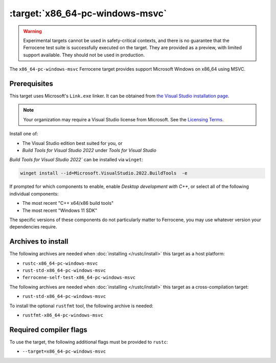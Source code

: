 .. SPDX-License-Identifier: MIT OR Apache-2.0
   SPDX-FileCopyrightText: The Ferrocene Developers

.. _x86_64-pc-windows-msvc:

:target:`x86_64-pc-windows-msvc`
================================

.. warning::
   
   Experimental targets cannot be used in safety-critical contexts, and there is
   no guarantee that the Ferrocene test suite is successfully executed on the
   target. They are provided as a preview, with limited support available. They
   should not be used in production.

The ``x86_64-pc-windows-msvc`` Ferrocene target provides support Microsoft Windows on x86_64 using MSVC.

Prerequisites
-------------

This target uses Microsoft's ``Link.exe`` linker. It can be obtained from
`the Visual Studio installation page <https://visualstudio.microsoft.com/downloads/>`_.

.. note::

   Your organization may require a Visual Studio license from Microsoft. See the
   `Licensing Terms <https://visualstudio.microsoft.com/license-terms/>`_.

Install one of:

* The Visual Studio edition best suited for you, or
* `Build Tools for Visual Studio 2022` under `Tools for Visual Studio`

`Build Tools for Visual Studio 2022`` can be installed via ``winget``:

.. code-block::

    winget install --id=Microsoft.VisualStudio.2022.BuildTools  -e

If prompted for which components to enable, enable `Desktop
development with C++`, or select all of the following individual components:

* The most recent "C++ x64/x86 build tools"
* The most recent "Windows 11 SDK"

The specific versions of these components do not particularly matter to Ferrocene,
you may use whatever version your dependencies require.

Archives to install
-------------------


The following archives are needed when :doc:`installing </rustc/install>` this
target as a host platform:

* ``rustc-x86_64-pc-windows-msvc``
* ``rust-std-x86_64-pc-windows-msvc``
* ``ferrocene-self-test-x86_64-pc-windows-msvc``

The following archives are needed when :doc:`installing </rustc/install>` this
target as a cross-compilation target:

* ``rust-std-x86_64-pc-windows-msvc``

To install the optional ``rustfmt`` tool, the following archive is needed:

* ``rustfmt-x86_64-pc-windows-msvc``

Required compiler flags
-----------------------

To use the target, the following additional flags must be provided to
``rustc``:

- ``--target=x86_64-pc-windows-msvc``
